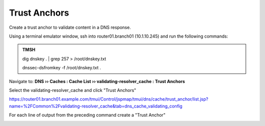 Trust Anchors
########################################

Create a trust anchor to validate content in a DNS response.

Using a terminal emulator window, ssh into router01.branch01 (10.1.10.245) and run the following commands:

.. image:: /_static/class2/ssh.png

.. admonition:: TMSH

   dig dnskey . | grep 257 > /root/dnskey.txt

   dnssec-dsfromkey -f /root/dnskey.txt .

.. image:: /_static/class2/trusted-anchors-cli.png

Navigate to: **DNS  ››  Caches : Cache List  ››  validating-resolver_cache : Trust Anchors**

Select the validating-resolver_cache and click "Trust Anchors"

.. image:: /_static/class2/selet_validating_resolver.png

https://router01.branch01.example.com/tmui/Control/jspmap/tmui/dns/cache/trust_anchor/list.jsp?name=%2FCommon%2Fvalidating-resolver_cache&tab=dns_cache_validating_config

.. image:: /_static/class2/trust-anchor.png

For each line of output from the preceding command create a "Trust Anchor"

.. image:: /_static/class2/trust-ancor-1.png

.. image:: /_static/class2/trusted-anchors-done.png

.. code-block:: tcl
   :linenos:

   tmsh modify ltm dns cache validating-resolver validating-resolver_cache trust-anchors replace-all-with { ". IN DS 19036 8 1 B256BD09DC8DD59F0E0F0D8541B8328DD986DF6E" ". IN DS 19036 8 2 49AAC11D7B6F6446702E54A1607371607A1A41855200FD2CE1CDDE32F24E8FB5" ". IN DS 20326 8 1 AE1EA5B974D4C858B740BD03E3CED7EBFCBD1724" ". IN DS 20326 8 2 E06D44B80B8F1D39A95C0B0D7C65D08458E880409BBC683457104237C7F8EC8D" }
